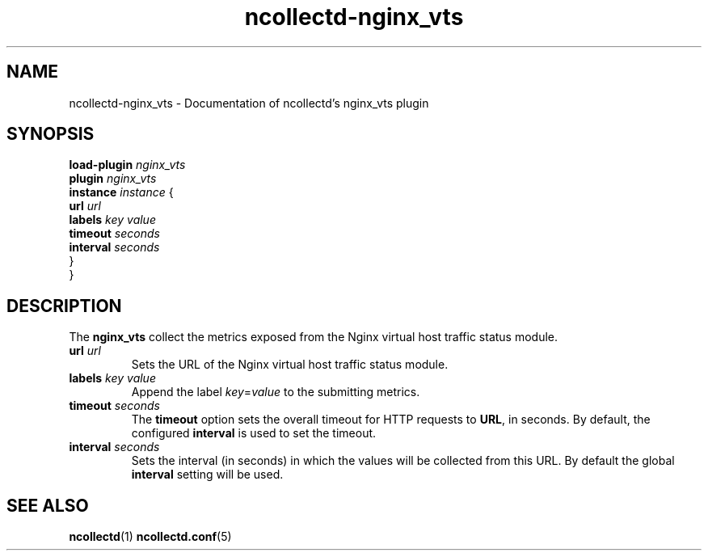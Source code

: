 .\" SPDX-License-Identifier: GPL-2.0-only
.TH ncollectd-nginx_vts 5 "@NCOLLECTD_DATE@" "@NCOLLECTD_VERSION@" "ncollectd nginx_vts man page"
.SH NAME
ncollectd-nginx_vts \- Documentation of ncollectd's nginx_vts plugin
.SH SYNOPSIS
\fBload-plugin\fP \fInginx_vts\fP
.br
\fBplugin\fP \fInginx_vts\fP
    \fBinstance\fP \fIinstance\fP {
        \fBurl\fP  \fIurl\fP
        \fBlabels\fP \fIkey\fP \fIvalue\fP
        \fBtimeout\fP \fIseconds\fP
        \fBinterval\fP \fIseconds\fP
    }
.br
}
.SH DESCRIPTION
The \fBnginx_vts\fP collect the metrics exposed from the Nginx virtual host traffic status module.
.TP
\fBurl\fP  \fIurl\fP
Sets the URL of the Nginx virtual host traffic status module.
.TP
\fBlabels\fP \fIkey\fP \fIvalue\fP
Append the label \fIkey\fP=\fIvalue\fP to the submitting metrics.
.TP
\fBtimeout\fP \fIseconds\fP
The \fBtimeout\fP option sets the overall timeout for HTTP requests to \fBURL\fP, in
seconds. By default, the configured \fBinterval\fP is used to set the timeout.
.TP
\fBinterval\fP \fIseconds\fP
Sets the interval (in seconds) in which the values will be collected from this
URL. By default the global \fBinterval\fP setting will be used.
.SH "SEE ALSO"
.BR ncollectd (1)
.BR ncollectd.conf (5)
